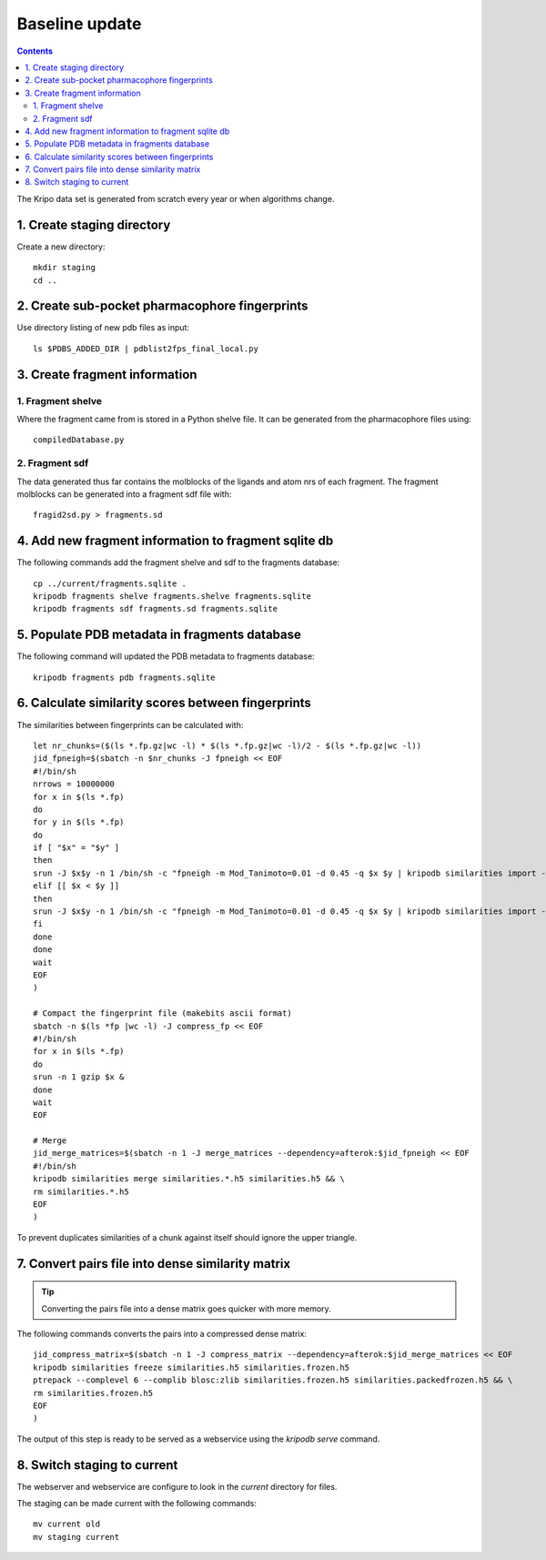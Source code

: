 Baseline update
===============

.. contents::

The Kripo data set is generated from scratch every year or when algorithms change.

1. Create staging directory
---------------------------

Create a new directory::

  mkdir staging
  cd ..

2. Create sub-pocket pharmacophore fingerprints
-----------------------------------------------

Use directory listing of new pdb files as input::

  ls $PDBS_ADDED_DIR | pdblist2fps_final_local.py

.. todo:: Too slow when run on single cpu.
    Chunkify input, run in parallel and merge results

.. _create-fragment-information:

3. Create fragment information
------------------------------

1. Fragment shelve
^^^^^^^^^^^^^^^^^^

Where the fragment came from is stored in a Python shelve file.
It can be generated from the pharmacophore files using::

  compiledDatabase.py

2. Fragment sdf
^^^^^^^^^^^^^^^

The data generated thus far contains the molblocks of the ligands and atom nrs of each fragment.
The fragment molblocks can be generated into a fragment sdf file with::

  fragid2sd.py > fragments.sd

4. Add new fragment information to fragment sqlite db
-----------------------------------------------------

The following commands add the fragment shelve and sdf to the fragments database::

    cp ../current/fragments.sqlite .
    kripodb fragments shelve fragments.shelve fragments.sqlite
    kripodb fragments sdf fragments.sd fragments.sqlite

5. Populate PDB metadata in fragments database
----------------------------------------------
The following command will updated the PDB metadata to fragments database::

    kripodb fragments pdb fragments.sqlite

6. Calculate similarity scores between fingerprints
---------------------------------------------------

The similarities between fingerprints can be calculated with::

    let nr_chunks=($(ls *.fp.gz|wc -l) * $(ls *.fp.gz|wc -l)/2 - $(ls *.fp.gz|wc -l))
    jid_fpneigh=$(sbatch -n $nr_chunks -J fpneigh << EOF
    #!/bin/sh
    nrrows = 10000000
    for x in $(ls *.fp)
    do
    for y in $(ls *.fp)
    do
    if [ "$x" = "$y" ]
    then
    srun -J $x$y -n 1 /bin/sh -c "fpneigh -m Mod_Tanimoto=0.01 -d 0.45 -q $x $y | kripodb similarities import --nrrows $nrrows --ignore_upper_triangle - fragments.sqlite similarities.$(basename $x .fp)__$(basename $y .fp).h5" &
    elif [[ $x < $y ]]
    then
    srun -J $x$y -n 1 /bin/sh -c "fpneigh -m Mod_Tanimoto=0.01 -d 0.45 -q $x $y | kripodb similarities import --nrrows $nrrows - fragments.sqlite similarities.$(basename $x .fp)__$(basename $y .fp).h5" &
    fi
    done
    done
    wait
    EOF
    )

    # Compact the fingerprint file (makebits ascii format)
    sbatch -n $(ls *fp |wc -l) -J compress_fp << EOF
    #!/bin/sh
    for x in $(ls *.fp)
    do
    srun -n 1 gzip $x &
    done
    wait
    EOF

    # Merge
    jid_merge_matrices=$(sbatch -n 1 -J merge_matrices --dependency=afterok:$jid_fpneigh << EOF
    #!/bin/sh
    kripodb similarities merge similarities.*.h5 similarities.h5 && \
    rm similarities.*.h5
    EOF
    )

To prevent duplicates similarities of a chunk against itself should ignore the upper triangle.

.. todo:: Don't fpneigh run sequentially but submit to batch queue system and run in parallel

7. Convert pairs file into dense similarity matrix
--------------------------------------------------

.. tip:: Converting the pairs file into a dense matrix goes quicker with more memory.

The following commands converts the pairs into a compressed dense matrix::

    jid_compress_matrix=$(sbatch -n 1 -J compress_matrix --dependency=afterok:$jid_merge_matrices << EOF
    kripodb similarities freeze similarities.h5 similarities.frozen.h5
    ptrepack --complevel 6 --complib blosc:zlib similarities.frozen.h5 similarities.packedfrozen.h5 && \
    rm similarities.frozen.h5
    EOF
    )

The output of this step is ready to be served as a webservice using the `kripodb serve` command.

8. Switch staging to current
----------------------------

The webserver and webservice are configure to look in the `current` directory for files.

The staging can be made current with the following commands::

    mv current old
    mv staging current
